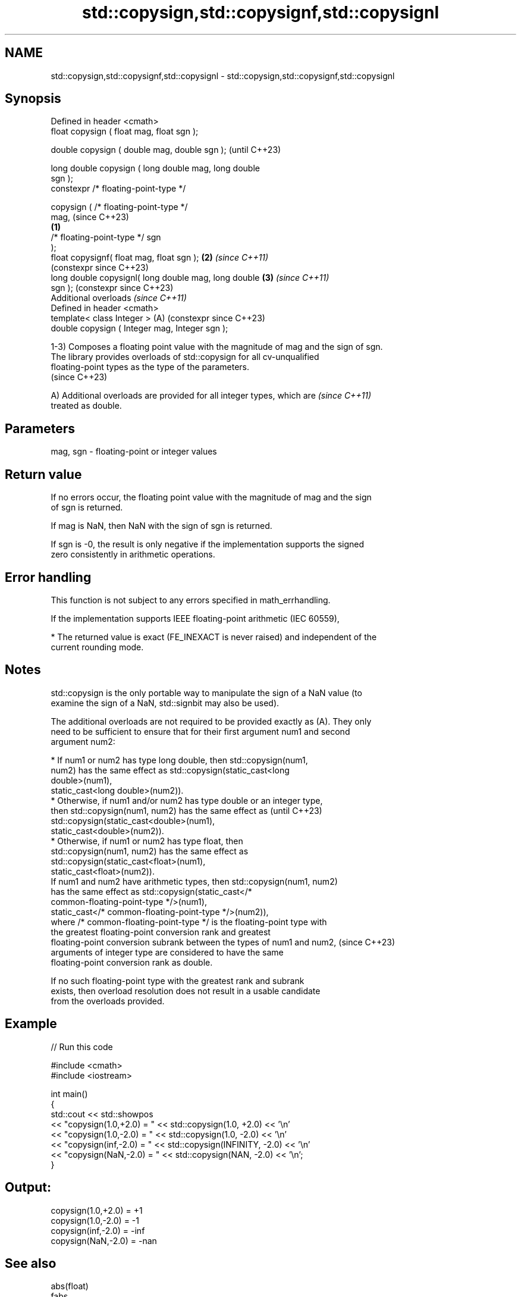 .TH std::copysign,std::copysignf,std::copysignl 3 "2024.06.10" "http://cppreference.com" "C++ Standard Libary"
.SH NAME
std::copysign,std::copysignf,std::copysignl \- std::copysign,std::copysignf,std::copysignl

.SH Synopsis
   Defined in header <cmath>
   float       copysign ( float mag, float sgn );

   double      copysign ( double mag, double sgn );             (until C++23)

   long double copysign ( long double mag, long double
   sgn );
   constexpr /* floating-point-type */

               copysign ( /* floating-point-type */
   mag,                                                         (since C++23)
                                                        \fB(1)\fP
                          /* floating-point-type */ sgn
   );
   float       copysignf( float mag, float sgn );           \fB(2)\fP \fI(since C++11)\fP
                                                                (constexpr since C++23)
   long double copysignl( long double mag, long double      \fB(3)\fP \fI(since C++11)\fP
   sgn );                                                       (constexpr since C++23)
   Additional overloads \fI(since C++11)\fP
   Defined in header <cmath>
   template< class Integer >                                (A) (constexpr since C++23)
   double      copysign ( Integer mag, Integer sgn );

   1-3) Composes a floating point value with the magnitude of mag and the sign of sgn.
   The library provides overloads of std::copysign for all cv-unqualified
   floating-point types as the type of the parameters.
   (since C++23)

   A) Additional overloads are provided for all integer types, which are  \fI(since C++11)\fP
   treated as double.

.SH Parameters

   mag, sgn - floating-point or integer values

.SH Return value

   If no errors occur, the floating point value with the magnitude of mag and the sign
   of sgn is returned.

   If mag is NaN, then NaN with the sign of sgn is returned.

   If sgn is -0, the result is only negative if the implementation supports the signed
   zero consistently in arithmetic operations.

.SH Error handling

   This function is not subject to any errors specified in math_errhandling.

   If the implementation supports IEEE floating-point arithmetic (IEC 60559),

     * The returned value is exact (FE_INEXACT is never raised) and independent of the
       current rounding mode.

.SH Notes

   std::copysign is the only portable way to manipulate the sign of a NaN value (to
   examine the sign of a NaN, std::signbit may also be used).

   The additional overloads are not required to be provided exactly as (A). They only
   need to be sufficient to ensure that for their first argument num1 and second
   argument num2:

     * If num1 or num2 has type long double, then std::copysign(num1,
       num2) has the same effect as std::copysign(static_cast<long
       double>(num1),
                     static_cast<long double>(num2)).
     * Otherwise, if num1 and/or num2 has type double or an integer type,
       then std::copysign(num1, num2) has the same effect as              (until C++23)
       std::copysign(static_cast<double>(num1),
                     static_cast<double>(num2)).
     * Otherwise, if num1 or num2 has type float, then
       std::copysign(num1, num2) has the same effect as
       std::copysign(static_cast<float>(num1),
                     static_cast<float>(num2)).
   If num1 and num2 have arithmetic types, then std::copysign(num1, num2)
   has the same effect as std::copysign(static_cast</*
   common-floating-point-type */>(num1),
                 static_cast</* common-floating-point-type */>(num2)),
   where /* common-floating-point-type */ is the floating-point type with
   the greatest floating-point conversion rank and greatest
   floating-point conversion subrank between the types of num1 and num2,  (since C++23)
   arguments of integer type are considered to have the same
   floating-point conversion rank as double.

   If no such floating-point type with the greatest rank and subrank
   exists, then overload resolution does not result in a usable candidate
   from the overloads provided.

.SH Example


// Run this code

 #include <cmath>
 #include <iostream>

 int main()
 {
     std::cout << std::showpos
               << "copysign(1.0,+2.0) = " << std::copysign(1.0, +2.0) << '\\n'
               << "copysign(1.0,-2.0) = " << std::copysign(1.0, -2.0) << '\\n'
               << "copysign(inf,-2.0) = " << std::copysign(INFINITY, -2.0) << '\\n'
               << "copysign(NaN,-2.0) = " << std::copysign(NAN, -2.0) << '\\n';
 }

.SH Output:

 copysign(1.0,+2.0) = +1
 copysign(1.0,-2.0) = -1
 copysign(inf,-2.0) = -inf
 copysign(NaN,-2.0) = -nan

.SH See also

   abs(float)
   fabs
   fabsf      absolute value of a floating point value (\\(\\small{|x|}\\)|x|)
   fabsl      \fI(function)\fP
   \fI(C++11)\fP
   \fI(C++11)\fP
   signbit    checks if the given number is negative
   \fI(C++11)\fP    \fI(function)\fP
   C documentation for
   copysign
